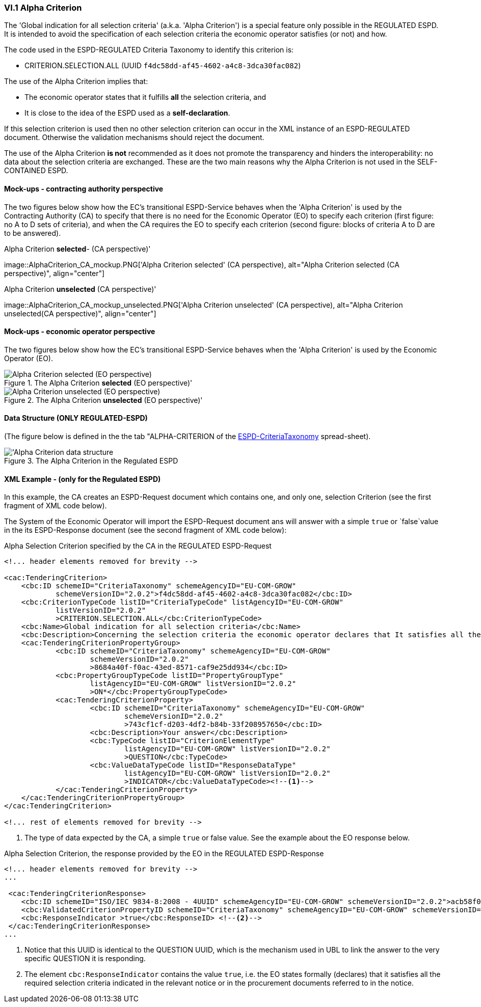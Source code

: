 
=== VI.1 Alpha Criterion

The 'Global indication for all selection criteria' (a.k.a. 'Alpha Criterion') is a special feature only possible in
the REGULATED ESPD. It is intended to avoid the specification of each selection criteria the economic operator satisfies
(or not) and how.

The code used in the ESPD-REGULATED Criteria Taxonomy to identify this criterion is:

* CRITERION.SELECTION.ALL (UUID `f4dc58dd-af45-4602-a4c8-3dca30fac082`)

The use of the Alpha Criterion implies that:

* The economic operator states that it fulfills *all* the selection criteria, and
* It is close to the idea of the ESPD used as a *self-declaration*.

If this selection criterion is used then no other selection criterion can occur in the XML instance of an
ESPD-REGULATED document. Otherwise the validation mechanisms should reject the document.

The use of the Alpha Criterion *is not* recommended as it does not promote the transparency and hinders the
interoperability: no data about the selection criteria are exchanged. These are the two main reasons why the
Alpha Criterion is not used in the SELF-CONTAINED ESPD.

==== Mock-ups - contracting authority perspective

The two figures below show how the EC's transitional ESPD-Service behaves when the 'Alpha Criterion' is used by the
Contracting Authority (CA) to specify that there is no need for the Economic Operator (EO) to specify each criterion
(first figure: no A to D sets of criteria), and when the CA requires the EO to specify each criterion (second figure:
blocks of criteria A to D are to be answered).

.Alpha Criterion *selected*- (CA perspective)'
image::AlphaCriterion_CA_mockup.PNG['Alpha Criterion selected' (CA perspective), alt="Alpha Criterion selected
(CA perspective)", align="center"]

.Alpha Criterion *unselected* (CA perspective)'
image::AlphaCriterion_CA_mockup_unselected.PNG['Alpha Criterion unselected' (CA perspective), alt="Alpha Criterion
unselected(CA perspective)", align="center"]

==== Mock-ups - economic operator perspective

The two figures below show how the EC's transitional ESPD-Service behaves when the 'Alpha Criterion' is used by the
Economic Operator (EO).

.The Alpha Criterion *selected* (EO perspective)'
image::AlphaCriterion_EO_mockup.png['Alpha Criterion selected' (EO perspective), alt="Alpha Criterion selected (EO perspective)", align="center"]

.The Alpha Criterion *unselected* (EO perspective)'
image::AlphaCriterion_EO_mockup_unselected.png['Alpha Criterion unselected' (EO perspective), alt="Alpha Criterion unselected (EO perspective)", align="center"]

==== Data Structure (ONLY REGULATED-ESPD)

(The figure below is defined in the the tab "ALPHA-CRITERION of the
link:https://github.com/ESPD/ESPD-EDM/blob/2.1.0/docs/src/main/asciidoc/dist/cl/xlsx/ESPD-CriteriaTaxonomy-REGULATED-V2.1.0.xlsx[ESPD-CriteriaTaxonomy] spread-sheet).

.The Alpha Criterion in the Regulated ESPD
image::Regulated_ALPHA_CRITERION_Data_Structure.png[Alpha Criterion data structure, alt="'Alpha Criterion data structure",align="center"]

==== XML Example - (only for the Regulated ESPD)

In this example, the CA creates an ESPD-Request document which contains one, and only one, selection Criterion (see the first
fragment of XML code below).

The System of the Economic Operator will import the ESPD-Request document ans will answer with a simple `true` or `false`value in
the its ESPD-Response document (see the second fragment of XML code below):

.Alpha Selection Criterion specified by the CA in the REGULATED ESPD-Request
[source,xml]
----
<!... header elements removed for brevity -->

<cac:TenderingCriterion>
    <cbc:ID schemeID="CriteriaTaxonomy" schemeAgencyID="EU-COM-GROW"
            schemeVersionID="2.0.2">f4dc58dd-af45-4602-a4c8-3dca30fac082</cbc:ID>
    <cbc:CriterionTypeCode listID="CriteriaTypeCode" listAgencyID="EU-COM-GROW"
            listVersionID="2.0.2"
            >CRITERION.SELECTION.ALL</cbc:CriterionTypeCode>
    <cbc:Name>Global indication for all selection criteria</cbc:Name>
    <cbc:Description>Concerning the selection criteria the economic operator declares that It satisfies all the required selection criteria indicated in the relevant notice or in the procurement documents referred to in the notice.</cbc:Description>
    <cac:TenderingCriterionPropertyGroup>
            <cbc:ID schemeID="CriteriaTaxonomy" schemeAgencyID="EU-COM-GROW"
                    schemeVersionID="2.0.2"
                    >8684a40f-f0ac-43ed-8571-caf9e25dd934</cbc:ID>
            <cbc:PropertyGroupTypeCode listID="PropertyGroupType"
                    listAgencyID="EU-COM-GROW" listVersionID="2.0.2"
                    >ON*</cbc:PropertyGroupTypeCode>
            <cac:TenderingCriterionProperty>
                    <cbc:ID schemeID="CriteriaTaxonomy" schemeAgencyID="EU-COM-GROW"
                            schemeVersionID="2.0.2"
                            >743cf1cf-d203-4df2-b84b-33f208957650</cbc:ID>
                    <cbc:Description>Your answer</cbc:Description>
                    <cbc:TypeCode listID="CriterionElementType"
                            listAgencyID="EU-COM-GROW" listVersionID="2.0.2"
                            >QUESTION</cbc:TypeCode>
                    <cbc:ValueDataTypeCode listID="ResponseDataType"
                            listAgencyID="EU-COM-GROW" listVersionID="2.0.2"
                            >INDICATOR</cbc:ValueDataTypeCode><--1-->
            </cac:TenderingCriterionProperty>
    </cac:TenderingCriterionPropertyGroup>
</cac:TenderingCriterion>

<!... rest of elements removed for brevity -->
----
<1> The type of data expected by the CA, a simple `true` or false value. See the example about the EO response below.

.Alpha Selection Criterion, the response provided by the EO in the REGULATED ESPD-Response
[source,xml]
----
<!... header elements removed for brevity -->
...

 <cac:TenderingCriterionResponse>
    <cbc:ID schemeID="ISO/IEC 9834-8:2008 - 4UUID" schemeAgencyID="EU-COM-GROW" schemeVersionID="2.0.2">acb58f0e-0fe4-4372-aa08-60d0c36bfcfe</cbc:ID>
    <cbc:ValidatedCriterionPropertyID schemeID="CriteriaTaxonomy" schemeAgencyID="EU-COM-GROW" schemeVersionID="2.0.2">8684a40f-f0ac-43ed-8571-caf9e25dd934</cbc:ValidatedCriterionPropertyID><--1-->
    <cbc:ResponseIndicator >true</cbc:ResponseID> <--2-->
 </cac:TenderingCriterionResponse>
...
----
<1> Notice that this UUID is identical to the QUESTION UUID, which is the mechanism used in UBL to link the answer to
the very specific QUESTION it is responding.
<2> The element `cbc:ResponseIndicator` contains the value `true`, i.e. the EO states formally (declares) that
it satisfies all the required selection criteria indicated in the relevant notice or in the procurement documents referred
to in the notice.
